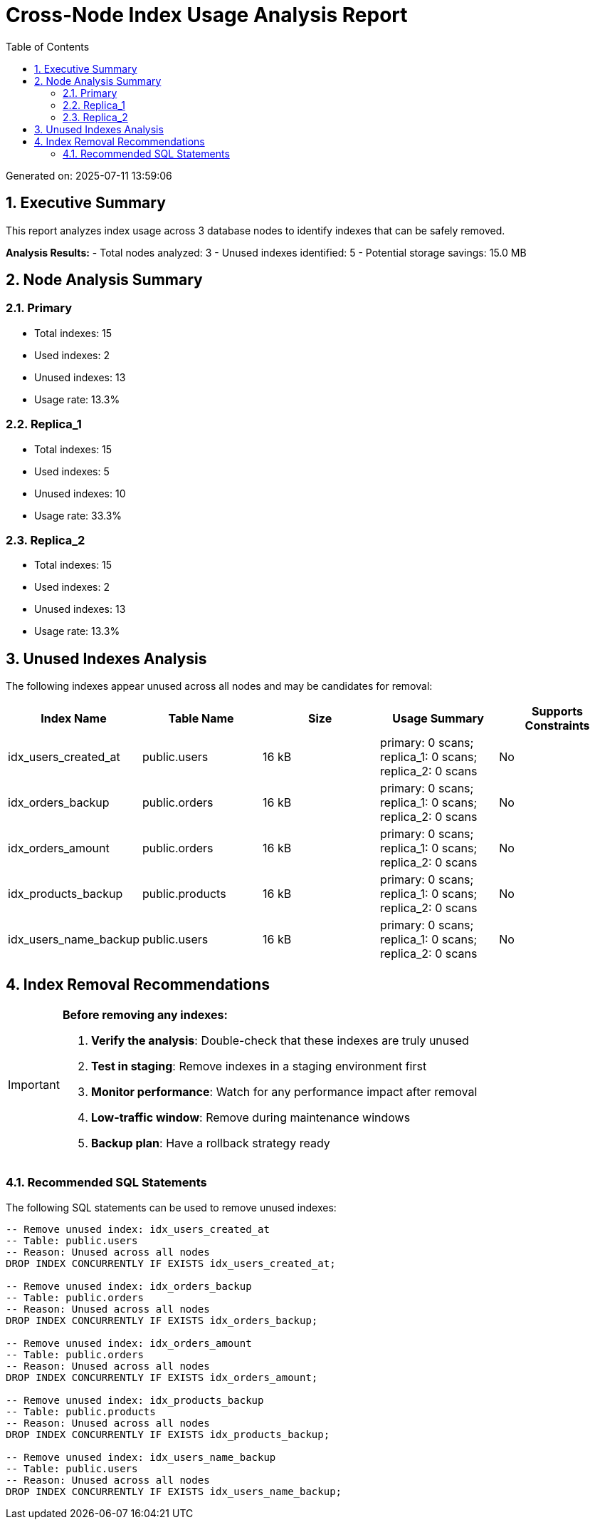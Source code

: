 = Cross-Node Index Usage Analysis Report
:doctype: book
:encoding: utf-8
:lang: en
:toc: left
:numbered:

Generated on: 2025-07-11 13:59:06

== Executive Summary

This report analyzes index usage across 3 database nodes 
to identify indexes that can be safely removed.

**Analysis Results:**
- Total nodes analyzed: 3
- Unused indexes identified: 5
- Potential storage savings: 15.0 MB

== Node Analysis Summary

=== Primary

- Total indexes: 15
- Used indexes: 2
- Unused indexes: 13
- Usage rate: 13.3%

=== Replica_1

- Total indexes: 15
- Used indexes: 5
- Unused indexes: 10
- Usage rate: 33.3%

=== Replica_2

- Total indexes: 15
- Used indexes: 2
- Unused indexes: 13
- Usage rate: 13.3%

== Unused Indexes Analysis

The following indexes appear unused across all nodes and may be candidates for removal:

[cols="1,1,1,1,1",options="header"]
|===
|Index Name|Table Name|Size|Usage Summary|Supports Constraints
|idx_users_created_at|public.users|16 kB|primary: 0 scans; replica_1: 0 scans; replica_2: 0 scans|No
|idx_orders_backup|public.orders|16 kB|primary: 0 scans; replica_1: 0 scans; replica_2: 0 scans|No
|idx_orders_amount|public.orders|16 kB|primary: 0 scans; replica_1: 0 scans; replica_2: 0 scans|No
|idx_products_backup|public.products|16 kB|primary: 0 scans; replica_1: 0 scans; replica_2: 0 scans|No
|idx_users_name_backup|public.users|16 kB|primary: 0 scans; replica_1: 0 scans; replica_2: 0 scans|No
|===
== Index Removal Recommendations

[IMPORTANT]
=====
**Before removing any indexes:**

1. **Verify the analysis**: Double-check that these indexes are truly unused
2. **Test in staging**: Remove indexes in a staging environment first
3. **Monitor performance**: Watch for any performance impact after removal
4. **Low-traffic window**: Remove during maintenance windows
5. **Backup plan**: Have a rollback strategy ready
=====

=== Recommended SQL Statements

The following SQL statements can be used to remove unused indexes:

[source,sql]
----
-- Remove unused index: idx_users_created_at
-- Table: public.users
-- Reason: Unused across all nodes
DROP INDEX CONCURRENTLY IF EXISTS idx_users_created_at;

-- Remove unused index: idx_orders_backup
-- Table: public.orders
-- Reason: Unused across all nodes
DROP INDEX CONCURRENTLY IF EXISTS idx_orders_backup;

-- Remove unused index: idx_orders_amount
-- Table: public.orders
-- Reason: Unused across all nodes
DROP INDEX CONCURRENTLY IF EXISTS idx_orders_amount;

-- Remove unused index: idx_products_backup
-- Table: public.products
-- Reason: Unused across all nodes
DROP INDEX CONCURRENTLY IF EXISTS idx_products_backup;

-- Remove unused index: idx_users_name_backup
-- Table: public.users
-- Reason: Unused across all nodes
DROP INDEX CONCURRENTLY IF EXISTS idx_users_name_backup;

----